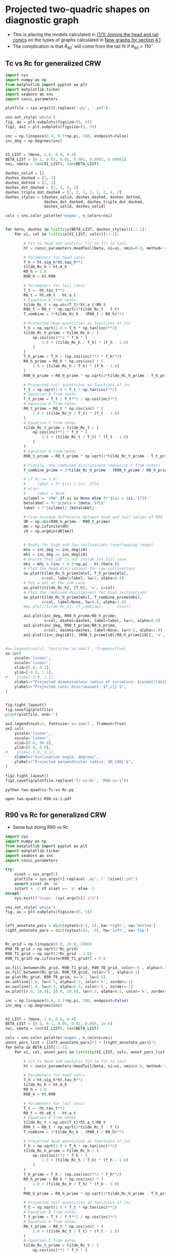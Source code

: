 * Projected two-quadric shapes on diagnostic graph
+ This is placing the models calculated in [[id:CFCCAE1D-FB80-4BB8-B3D9-4D3B12D7531D][{1/1} Joining the head and tail conics]] on the types of graphs calculated in [[id:2D6B6135-5090-4504-A31C-E1B9D717FAF0][New graphs for section 4.1]]
+ The complication is that \(R_{90}{}'\) will come from the tail fit if \(\theta_{90} > 110^{\circ}\)
** Tc vs Rc for generalized CRW
#+BEGIN_SRC python :eval no :tangle two-quadric-Tc-vs-Rc.py
  import sys
  import numpy as np
  from matplotlib import pyplot as plt
  import matplotlib.ticker
  import seaborn as sns
  import conic_parameters

  plotfile = sys.argv[0].replace('.py', '.pdf')

  sns.set_style('white')
  fig, ax = plt.subplots(figsize=(5, 5))
  fig2, ax2 = plt.subplots(figsize=(5, 5))

  inc = np.linspace(0.0, 0.5*np.pi, 500, endpoint=False)
  inc_deg = np.degrees(inc)


  XI_LIST = [None, 1.0, 0.8, 0.4]
  BETA_LIST = [0.1, 0.03, 0.01, 0.001, 0.0001, 0.00001]
  nxi, nbeta = len(XI_LIST), len(BETA_LIST)

  dashes_solid = []
  dashes_dashed = [3, 2]
  dashes_dotted = [1, 2]
  dashes_dot_dashed = [1, 2, 4, 2]
  dashes_triple_dot_dashed = [1, 2, 1, 2, 1, 2, 4, 2]
  dashes_styles = [dashes_solid, dashes_dashed, dashes_dotted,
                   dashes_dot_dashed, dashes_triple_dot_dashed,
                   dashes_solid, dashes_solid]

  cols = sns.color_palette('magma', n_colors=nxi)


  for beta, dashes in list(zip(BETA_LIST, dashes_styles))[::-1]:
      for xi, col in list(zip(XI_LIST, cols))[::-1]:

          # Fit to head and analytic fit to fit to tail
          ht = conic_parameters.HeadTail(beta, xi=xi, xmin=0.0, method='analytic fit')

          # Parameters for head conic
          T_h = ht.sig_h*ht.tau_h**2
          tilde_Rc_h = ht.A_h
          R0_h = 1.0
          R90_h = ht.R90

          # Parameters for tail conic
          T_t = -ht.tau_t**2
          R0_t = ht.x0_t - ht.a_t
          # Equation E from notes
          tilde_Rc_t = np.abs(T_t)*ht.a_t/R0_t
          R90_t = R0_t * np.sqrt(2*tilde_Rc_t - T_t)
          T_combine = 2*tilde_Rc_h - (R90_t / R0_h)**2

          # Projected head quantities as functions of inc
          f_h = np.sqrt(1.0 + T_h * np.tan(inc)**2)
          tilde_Rc_h_prime = tilde_Rc_h / (
              np.cos(inc)**2 * f_h * (
                  1.0 + (tilde_Rc_h / T_h) * (f_h - 1.0) 
              )
          )
          T_h_prime = T_h / (np.cos(inc)**2 * f_h**2)
          R0_h_prime = R0_h * np.cos(inc) * (
              1.0 + (tilde_Rc_h / T_h) * (f_h - 1.0)
          )
          R90_h_prime = R0_h_prime * np.sqrt(2*tilde_Rc_h_prime - T_h_prime)

          # Projected tail quantities as functions of inc
          f_t = np.sqrt(1.0 + T_t * np.tan(inc)**2)
          # Equation B from notes
          T_t_prime = T_t / f_t**2 / np.cos(inc)**2
          # Equation D from notes
          R0_t_prime = R0_t * np.cos(inc) * (
              1.0 + (tilde_Rc_t / T_t) * (f_t - 1.0)
          )
          # Equation C from notes
          tilde_Rc_t_prime = tilde_Rc_t / (
              np.cos(inc)**2 * f_t * (
                  1.0 + (tilde_Rc_t / T_t) * (f_t - 1.0) 
              )
          )
          # Equation A from notes
          R90_t_prime = R0_t_prime * np.sqrt(2*tilde_Rc_t_prime - T_t_prime)

          # Finally, the combined discriminant (equation F from notes)
          T_combine_prime = 2*tilde_Rc_h_prime - (R90_t_prime / R0_h_prime)**2

          # if Rc == 1.0:
          #     label = fr'$\xi = {xi:.1f}$'
          # else:
          #     label = None
          xilabel = 'CRW' if xi is None else fr'$\xi = {xi:.1f}$'
          betalabel = fr'$\beta = {beta:.5f}$'
          label = f'{xilabel} {betalabel}'

          # Find minimum difference between head and tail values of R90
          dR = np.abs(R90_h_prime - R90_t_prime)
          mm = np.isfinite(dR)
          i0 = np.argmin(dR[mm])


          # Masks for high and low inclinations (overlapping range)
          mlo = inc_deg <= inc_deg[i0]
          mhi = inc_deg >= inc_deg[i0]
          # Ensure that LOS is not inside the tail cone
          mhi = mhi & (inc < 0.5*np.pi - ht.theta_t)
          # Plot the head discriminant for low inclinations
          ax.plot(tilde_Rc_h_prime[mlo], T_h_prime[mlo],
                  c=col, label=label, lw=2, alpha=0.4)
          # Put a dot at the i=0 case
          ax.plot([tilde_Rc_h], [T_h], 'o', c=col)
          # Plot the combined discriminant for high inclinations
          ax.plot(tilde_Rc_h_prime[mhi], T_combine_prime[mhi],
                  c=col, label=None, lw=0.8, alpha=1.0)
          #ax.plot([tilde_Rc_h], [T_combine], '.', c=col)

          ax2.plot(inc_deg, R90_h_prime/R0_h_prime,
                   c=col, dashes=dashes, label=label, lw=2, alpha=0.4)
          ax2.plot(inc_deg, R90_t_prime/R0_h_prime,
                   c=col, dashes=dashes, label=None, lw=0.8, alpha=1.0)
          ax2.plot([inc_deg[i0]], [R90_t_prime[i0]/R0_h_prime[i0]], 'o', c=col)


  #ax.legend(ncol=1, fontsize='xx-small', frameon=True)
  ax.set(
      yscale='linear',
      xscale='linear',
      xlim=[0.0, 4.1],
      ylim=[-8.0, 1.1],
  #    ylim=[-3.0, 1.1],
      xlabel=r"Projected dimensionless radius of curvature: $\widetilde{R}_{c}{}'$",
      ylabel=r"Projected conic discriminant: $T_c{}'$",
  )        


  fig.tight_layout()
  fig.savefig(plotfile)
  print(plotfile, end='')

  ax2.legend(ncol=3, fontsize='xx-small', frameon=True)
  ax2.set(
      yscale='linear',
      xscale='linear',
      xlim=[0.0, 90.0],
      ylim=[0.0, 6.0],
  #    ylim=[-3.0, 1.1],
      xlabel=r"Inclination angle, degrees",
      ylabel=r"Projected perpendicular radius: $R_{90}'$",
  )        

  fig2.tight_layout()
  fig2.savefig(plotfile.replace('Tc-vs-Rc', 'R90-vs-i'))
#+END_SRC

#+BEGIN_SRC sh :results file
python two-quadric-Tc-vs-Rc.py
#+END_SRC

#+RESULTS:
[[file:two-quadric-Tc-vs-Rc.pdf]]

#+BEGIN_SRC sh :results silent
open two-quadric-R90-vs-i.pdf
#+END_SRC
** R90 vs Rc for generalized CRW
+ Same but doing R90 vs Rc
#+BEGIN_SRC python :eval no :tangle two-quadric-R90-vs-Rc.py
  import sys
  import numpy as np
  from matplotlib import pyplot as plt
  import matplotlib.ticker
  import seaborn as sns
  import conic_parameters

  try: 
      xiset = sys.argv[1]
      plotfile = sys.argv[0].replace('.py', f'-{xiset}.pdf')
      assert xiset in 'ab'
      istart = -2 if xiset == 'a' else -1
  except:
      sys.exit(f"Usage: {sys.argv[0]} a|b")

  sns.set_style('white')
  fig, ax = plt.subplots(figsize=(5, 5))


  left_annotate_pars = dict(xytext=(-5, 5), ha='right', va='bottom')
  right_annotate_pars = dict(xytext=(5, -5), ha='left', va='top')


  Rc_grid = np.linspace(0.0, 10.0, 2000)
  R90_T0_grid = np.sqrt(2*Rc_grid)
  R90_T1_grid = np.sqrt(2*Rc_grid - 1.0)
  R90_T1_grid[~np.isfinite(R90_T1_grid)] = 0.0 

  ax.fill_between(Rc_grid, R90_T1_grid, R90_T0_grid, color='k', alpha=0.2)
  ax.fill_between(Rc_grid, R90_T0_grid, color='k', alpha=0.1)
  ax.plot(Rc_grid, R90_T0_grid, c='k', lw=0.5)
  ax.axhline(1.0, lw=0.5, alpha=0.5, color='k', zorder=-1)
  ax.axvline(1.0, lw=0.5, alpha=0.5, color='k', zorder=-1)
  ax.plot([0.0, 10.0], [0.0, 10.0], lw=0.5, alpha=0.5, color='k', zorder=-1)

  inc = np.linspace(0.0, 0.5*np.pi, 500, endpoint=False)
  inc_deg = np.degrees(inc)


  XI_LIST = [None, 1.0, 0.8, 0.4]
  BETA_LIST = [0.2, 0.1, 0.05, 0.02, 0.005, 1e-6]
  nxi, nbeta = len(XI_LIST), len(BETA_LIST)

  cols = sns.color_palette('magma', n_colors=nxi)
  annot_pars_list = [left_annotate_pars]*2 + [right_annotate_pars]*2 
  for beta in BETA_LIST[::-1]:
      for xi, col, annot_pars in list(zip(XI_LIST, cols, annot_pars_list))[istart::-2]:

          # Fit to head and analytic fit to fit to tail
          ht = conic_parameters.HeadTail(beta, xi=xi, xmin=0.0, method='analytic fit')

          # Parameters for head conic
          T_h = ht.sig_h*ht.tau_h**2
          tilde_Rc_h = ht.A_h
          R0_h = 1.0
          R90_h = ht.R90

          # Parameters for tail conic
          T_t = -ht.tau_t**2
          R0_t = ht.x0_t - ht.a_t
          # Equation E from notes
          tilde_Rc_t = np.abs(T_t)*ht.a_t/R0_t
          R90_t = R0_t * np.sqrt(2*tilde_Rc_t - T_t)
          T_combine = 2*tilde_Rc_h - (R90_t / R0_h)**2

          # Projected head quantities as functions of inc
          f_h = np.sqrt(1.0 + T_h * np.tan(inc)**2)
          tilde_Rc_h_prime = tilde_Rc_h / (
              np.cos(inc)**2 * f_h * (
                  1.0 + (tilde_Rc_h / T_h) * (f_h - 1.0) 
              )
          )
          T_h_prime = T_h / (np.cos(inc)**2 * f_h**2)
          R0_h_prime = R0_h * np.cos(inc) * (
              1.0 + (tilde_Rc_h / T_h) * (f_h - 1.0)
          )
          R90_h_prime = R0_h_prime * np.sqrt(2*tilde_Rc_h_prime - T_h_prime)

          # Projected tail quantities as functions of inc
          f_t = np.sqrt(1.0 + T_t * np.tan(inc)**2)
          # Equation B from notes
          T_t_prime = T_t / f_t**2 / np.cos(inc)**2
          # Equation D from notes
          R0_t_prime = R0_t * np.cos(inc) * (
              1.0 + (tilde_Rc_t / T_t) * (f_t - 1.0)
          )
          # Equation C from notes
          tilde_Rc_t_prime = tilde_Rc_t / (
              np.cos(inc)**2 * f_t * (
                  1.0 + (tilde_Rc_t / T_t) * (f_t - 1.0) 
              )
          )
          # Equation A from notes
          R90_t_prime = R0_t_prime * np.sqrt(2*tilde_Rc_t_prime - T_t_prime)

          # Finally, the combined discriminant (equation F from notes)
          T_combine_prime = 2*tilde_Rc_h_prime - (R90_t_prime / R0_h_prime)**2

          # if Rc == 1.0:
          #     label = fr'$\xi = {xi:.1f}$'
          # else:
          #     label = None
          if beta == BETA_LIST[0]:
              label = 'CRW' if xi is None else fr'$\xi = {xi:.1f}$'
          else:
              label = None

          # Find minimum difference between head and tail values of R90
          dR = np.abs(R90_h_prime - R90_t_prime)
          mm = np.isfinite(dR)
          i0 = np.argmin(dR[mm])


          # Masks for high and low inclinations (overlapping range)
          overlap_deg = 0.0
          mlo = inc_deg <= inc_deg[i0] + overlap_deg
          mhi = inc_deg >= inc_deg[i0] - overlap_deg
          # mlo = inc_deg <= 40.0
          # mhi = inc_deg >= 30.0

          # Ensure that LOS is not inside the tail cone
          mhi = mhi & (inc < 0.5*np.pi - ht.theta_t)
          # Plot the head discriminant for low inclinations
          ax.plot(tilde_Rc_h_prime[mlo], R90_h_prime[mlo]/R0_h_prime[mlo],
                  c=col, label=None, lw=1.6, alpha=0.7)
          # Put a dot at the i=0 case
          ax.plot([tilde_Rc_h], [R90_h/R0_h], '.', c=col, alpha=1.0)
          # Plot the combined discriminant for high inclinations
          ax.plot(tilde_Rc_h_prime[mhi], R90_t_prime[mhi]/R0_h_prime[mhi],
                  c=col, label=label, lw=0.8, alpha=1.0)
          # Label the dot with the cross-over inclination
          ax.annotate(rf'$\beta = \mathrm{{{beta:g}}}$, $i^*\!\!\! = {inc_deg[i0]:.0f}^\circ$',
                      xy=(tilde_Rc_h, R90_h/R0_h),
                      textcoords='offset points',
                      fontsize='x-small', color=col, **annot_pars)
          # Put a cross at the Wilkinoid coordinates: [5/3, sqrt(3)]
          ax.plot([5./3.], [np.sqrt(3.0)], '+', c='w', ms=10, alpha=1.0)
        
  ax.legend(ncol=1, fontsize='small', frameon=True)
  ax.set(
      yscale='linear',
      xscale='linear',
      xlim=[0.0, 5.1],
      ylim=[0.0, 5.1],
  #    ylim=[-3.0, 1.1],
      xlabel=r"Projected dimensionless radius of curvature: $\widetilde{R}_{c}{}'$",
      ylabel=r"Projected dimensionless perpendicular radius: $\widetilde{R}_{90}{}'$",
  )        

  sns.despine()
  fig.tight_layout()
  fig.savefig(plotfile)
  print(plotfile, end='')

#+END_SRC

#+BEGIN_SRC sh :results file
python two-quadric-R90-vs-Rc.py a
#+END_SRC

#+RESULTS:
[[file:two-quadric-R90-vs-Rc-a.pdf]]

#+BEGIN_SRC sh :results file
python two-quadric-R90-vs-Rc.py b
#+END_SRC

#+RESULTS:
[[file:two-quadric-R90-vs-Rc-b.pdf]]

** DONE th90 versus inclination for generalized CRW
CLOSED: [2017-02-22 Wed 11:35]
#+BEGIN_SRC python :eval no :tangle two-quadric-th90-vs-i.py
  import sys
  import numpy as np
  from matplotlib import pyplot as plt
  import matplotlib.ticker
  import seaborn as sns
  import conic_parameters

  plotfile = sys.argv[0].replace('.py', '.pdf')

  sns.set_style('white')
  fig, ax = plt.subplots(figsize=(5, 5))



  inc = np.linspace(0.0, 0.5*np.pi, 500, endpoint=False)
  inc_deg = np.degrees(inc)


  XI_LIST = [None, 1.0, 0.8, 0.4]
  BETA_LIST = [0.2, 0.1, 0.05, 0.02, 0.01, 0.001, 0.0001, 0.00001]
  nxi, nbeta = len(XI_LIST), len(BETA_LIST)

  dashes_solid = []
  dashes_dashed = [3, 2]
  dashes_dotted = [1, 2]
  dashes_dot_dashed = [1, 2, 4, 2]
  dashes_triple_dot_dashed = [1, 2, 1, 2, 1, 2, 4, 2]
  dashes_styles = [dashes_solid, dashes_dashed, dashes_dotted,
                   dashes_dot_dashed, dashes_triple_dot_dashed,
                   dashes_solid, dashes_solid]

  cols = sns.color_palette('magma', n_colors=nxi)

  ax.axhspan(100.0, 110.0, facecolor='k', alpha=0.1)

  for beta, dashes in list(zip(BETA_LIST, dashes_styles))[::-1]:
      for xi, col in list(zip(XI_LIST, cols))[::-1]:

          # Fit to head and analytic fit to fit to tail
          ht = conic_parameters.HeadTail(beta, xi=xi, xmin=0.0, method='analytic fit')

          # Parameters for head conic
          T_h = ht.sig_h*ht.tau_h**2
          tilde_Rc_h = ht.A_h
          R0_h = 1.0
          R90_h = ht.R90

          # Parameters for tail conic
          T_t = -ht.tau_t**2
          R0_t = ht.x0_t - ht.a_t
          # Equation E from notes
          tilde_Rc_t = np.abs(T_t)*ht.a_t/R0_t
          R90_t = R0_t * np.sqrt(2*tilde_Rc_t - T_t)
          T_combine = 2*tilde_Rc_h - (R90_t / R0_h)**2

          # Projected head quantities as functions of inc
          f_h = np.sqrt(1.0 + T_h * np.tan(inc)**2)
          tilde_Rc_h_prime = tilde_Rc_h / (
              np.cos(inc)**2 * f_h * (
                  1.0 + (tilde_Rc_h / T_h) * (f_h - 1.0) 
              )
          )
          T_h_prime = T_h / (np.cos(inc)**2 * f_h**2)
          R0_h_prime = R0_h * np.cos(inc) * (
              1.0 + (tilde_Rc_h / T_h) * (f_h - 1.0)
          )
          R90_h_prime = R0_h_prime * np.sqrt(2*tilde_Rc_h_prime - T_h_prime)

          t2i = np.tan(inc)**2
          tan_th90 = -np.sqrt(t2i*(2.0 + T_h*t2i) + (2.0 - T_h/tilde_Rc_h)/tilde_Rc_h)/t2i
          th90_h = 180.0 + np.degrees(np.arctan(tan_th90))


          # Projected tail quantities as functions of inc
          f_t = np.sqrt(1.0 + T_t * np.tan(inc)**2)
          # Equation B from notes
          T_t_prime = T_t / f_t**2 / np.cos(inc)**2
          # Equation D from notes
          R0_t_prime = R0_t * np.cos(inc) * (
              1.0 + (tilde_Rc_t / T_t) * (f_t - 1.0)
          )
          # Equation C from notes
          tilde_Rc_t_prime = tilde_Rc_t / (
              np.cos(inc)**2 * f_t * (
                  1.0 + (tilde_Rc_t / T_t) * (f_t - 1.0) 
              )
          )
          # Equation A from notes
          R90_t_prime = R0_t_prime * np.sqrt(2*tilde_Rc_t_prime - T_t_prime)

          # Finally, the combined discriminant (equation F from notes)
          T_combine_prime = 2*tilde_Rc_h_prime - (R90_t_prime / R0_h_prime)**2

          tan_th90 = -np.sqrt(t2i*(2.0 + T_t*t2i) + (2.0 - T_t/tilde_Rc_t)/tilde_Rc_t)/t2i
          th90_t = 180.0 + np.degrees(np.arctan(tan_th90))

          # if Rc == 1.0:
          #     label = fr'$\xi = {xi:.1f}$'
          # else:
          #     label = None
          if beta == BETA_LIST[0]:
              label = 'CRW' if xi is None else fr'$\xi = {xi:.1f}$'
          else:
              label = None

          # Find minimum difference between head and tail values of R90
          dR = np.abs(R90_h_prime - R90_t_prime)
          mm = np.isfinite(dR)
          i0 = np.argmin(dR[mm])


          # Masks for high and low inclinations (overlapping range)
          mlo = inc_deg <= inc_deg[i0]
          mhi = inc_deg >= inc_deg[i0]
          # Ensure that LOS is not inside the tail cone
          mhi = mhi & (inc < 0.5*np.pi - ht.theta_t)


          ax.plot(inc_deg, th90_h, c=col, label=label, lw=2, dashes=dashes, alpha=0.4)
          # ax.plot(inc_deg, th90_t, c=col, label=label, lw=0.5, dashes=dashes, alpha=0.8)

  ax.legend(ncol=1, fontsize='xx-small', frameon=True)
  ax.set(
      yscale='linear',
      xscale='linear',
      xlim=[0.0, 90.0],
      ylim=[80.0, 160.0],
  #    ylim=[-3.0, 1.1],
      xlabel=r'Inclination, degrees',
      ylabel=r"Body-frame polar angle of perpendicular projected axis: $\theta_{90}$, degrees",
      xticks=[15, 30, 45, 60, 75, 90],
  )        


  fig.tight_layout()
  fig.savefig(plotfile)
  print(plotfile, end='')

#+END_SRC

#+BEGIN_SRC sh :results file
python two-quadric-th90-vs-i.py
#+END_SRC

#+RESULTS:
[[file:two-quadric-th90-vs-i.pdf]]

+ Plotting the tail version gives nonsense, not sure why
+ But the head value behaves nicely - goes past 100--110 degrees by i = 30--40
+ There is a slight dependence on parameters
  + i = 30 will work for most cases
  + But i = 40 is better for low beta
  + So we will try both

** DONE Snapshots of R90-Rc plane for projected generalized CRW at different inclinations
CLOSED: [2017-02-22 Wed 18:58]

+ To get this to work, we need a better way of deciding whether to use the head or the tail fit
+ [X] So we need to sort out the theta_90 calculation first
  + Done above - suggests cross-over at i = 30-40
+ Plan is to show the head in solid dots and tail in hollow dots
+ [2017-03-31 Fri] Tweak graph
  + As we did [[id:FA0B6F2B-DC73-4350-893D-A6710B41424E][here]] for the quadric case, we are going to use symbol size to illustrate R_0'/R_0
  + [X] Run modified program and copy over fig file

#+BEGIN_SRC python :eval no :tangle two-quadric-R90-Rc-snapshots.py
  import sys
  import numpy as np
  from matplotlib import pyplot as plt
  import matplotlib.ticker
  import seaborn as sns
  import conic_parameters

  plotfile = sys.argv[0].replace('.py', '.pdf')

  sns.set_style('white')
  fig, axes = plt.subplots(3, 3, figsize=(9, 9), sharex=True, sharey=True)

  incs_deg = 10.0*np.arange(9)

  nbeta = 30
  #betas = np.logspace(-5.0, -0.5, nbeta)
  betas = np.linspace(0.003, 0.5, nbeta)**2
  XI_LIST = [None, 1.0, 0.8, 0.4]
  nxi = len(XI_LIST)

  Rc_grid = np.linspace(0.0, 10.0, 2000)
  R90_T0_grid = np.sqrt(2*Rc_grid)
  R90_T1_grid = np.sqrt(2*Rc_grid - 1.0)
  R90_T1_grid[~np.isfinite(R90_T1_grid)] = 0.0 


  cols = sns.color_palette('magma', n_colors=nxi)
  for ax, inc_deg in zip(axes.flat, incs_deg):
      ax.fill_between(Rc_grid, R90_T1_grid, R90_T0_grid, color='k', alpha=0.2)
      ax.fill_between(Rc_grid, R90_T0_grid, color='k', alpha=0.1)
      ax.plot(Rc_grid, R90_T0_grid, c='k', lw=0.5)
      ax.axhline(1.0, lw=0.5, alpha=0.5, color='k', zorder=-1)
      ax.axvline(1.0, lw=0.5, alpha=0.5, color='k', zorder=-1)
      ax.plot([0.0, 10.0], [0.0, 10.0], lw=0.5, alpha=0.5, color='k', zorder=-1)
      for xi, col in list(zip(XI_LIST, cols)):
          for beta in betas:
              # Fit to head and analytic fit to fit to tail
              ht = conic_parameters.HeadTail(beta, xi=xi, xmin=0.0, method='analytic fit')
              # Parameters for head conic
              T_h = ht.sig_h*ht.tau_h**2
              tilde_Rc_h = ht.A_h
              R0_h = 1.0
              R90_h = ht.R90

              # Parameters for tail conic
              T_t = -ht.tau_t**2
              R0_t = ht.x0_t - ht.a_t
              # Equation E from notes
              tilde_Rc_t = np.abs(T_t)*ht.a_t/R0_t
              R90_t = R0_t * np.sqrt(2*tilde_Rc_t - T_t)
              T_combine = 2*tilde_Rc_h - (R90_t / R0_h)**2

              inc = np.radians(inc_deg)

              # Projected head quantities as functions of inc
              f_h = np.sqrt(1.0 + T_h * np.tan(inc)**2)
              tilde_Rc_h_prime = tilde_Rc_h / (
                  np.cos(inc)**2 * f_h * (
                      1.0 + (tilde_Rc_h / T_h) * (f_h - 1.0) 
                  )
              )
              T_h_prime = T_h / (np.cos(inc)**2 * f_h**2)
              R0_h_prime = R0_h * np.cos(inc) * (
                  1.0 + (tilde_Rc_h / T_h) * (f_h - 1.0)
              )
              R90_h_prime = R0_h_prime * np.sqrt(2*tilde_Rc_h_prime - T_h_prime)


              # Projected tail quantities as functions of inc
              f_t = np.sqrt(1.0 + T_t * np.tan(inc)**2)
              # Equation B from notes
              T_t_prime = T_t / f_t**2 / np.cos(inc)**2
              # Equation D from notes
              R0_t_prime = R0_t * np.cos(inc) * (
                  1.0 + (tilde_Rc_t / T_t) * (f_t - 1.0)
              )
              # Equation C from notes
              tilde_Rc_t_prime = tilde_Rc_t / (
                  np.cos(inc)**2 * f_t * (
                      1.0 + (tilde_Rc_t / T_t) * (f_t - 1.0) 
                  )
              )
              # Equation A from notes
              R90_t_prime = R0_t_prime * np.sqrt(2*tilde_Rc_t_prime - T_t_prime)

              # Finally, the combined discriminant (equation F from notes)
              T_combine_prime = 2*tilde_Rc_h_prime - (R90_t_prime / R0_h_prime)**2

              if inc_deg < 30.0:
                  # Plot the head for low inclinations
                  y = R90_h_prime/R0_h_prime
              else:
                  # Plot the tail for high inclinations
                  y = R90_t_prime/R0_h_prime
              ax.scatter([tilde_Rc_h_prime], [y],
			 c=col, edgecolors='none',
			 marker='o', s=25*R0_h_prime/R0_h, alpha=0.4)

              ax.text(3.0, 0.5, rf'$i = {inc_deg:.0f}^\circ$',
                      bbox={'facecolor': 'w', 'alpha': 0.8, 'edgecolor': 'none'})


  axes[-1, 0].set(
      yscale='linear',
      xscale='linear',
      xlim=[0.0, 5.1],
      ylim=[0.0, 5.1],
      xlabel=r"$\widetilde{R}_{c}{}'$",
      ylabel=r"$\widetilde{R}_{90}{}'$",
  )        
  

  fig.tight_layout()
  fig.savefig(plotfile)
  print(plotfile, end='')

#+END_SRC

#+BEGIN_SRC sh :results file
python two-quadric-R90-Rc-snapshots.py
#+END_SRC

#+RESULTS:
[[file:two-quadric-R90-Rc-snapshots.pdf]]


* Copying figs to paper dir
#+BEGIN_SRC sh :results verbatim
date
cp -av two-quadric-*.pdf ../papers/Paper1/figs
#+END_SRC

#+RESULTS:
: Thu Sep 28 10:59:17 CDT 2017
: two-quadric-R90-Rc-snapshots.pdf -> ../papers/Paper1/figs/two-quadric-R90-Rc-snapshots.pdf
: two-quadric-R90-vs-Rc-a.pdf -> ../papers/Paper1/figs/two-quadric-R90-vs-Rc-a.pdf
: two-quadric-R90-vs-Rc-b.pdf -> ../papers/Paper1/figs/two-quadric-R90-vs-Rc-b.pdf
: two-quadric-R90-vs-Rc.pdf -> ../papers/Paper1/figs/two-quadric-R90-vs-Rc.pdf
: two-quadric-R90-vs-i.pdf -> ../papers/Paper1/figs/two-quadric-R90-vs-i.pdf
: two-quadric-Tc-vs-Rc.pdf -> ../papers/Paper1/figs/two-quadric-Tc-vs-Rc.pdf
: two-quadric-th90-vs-i.pdf -> ../papers/Paper1/figs/two-quadric-th90-vs-i.pdf
